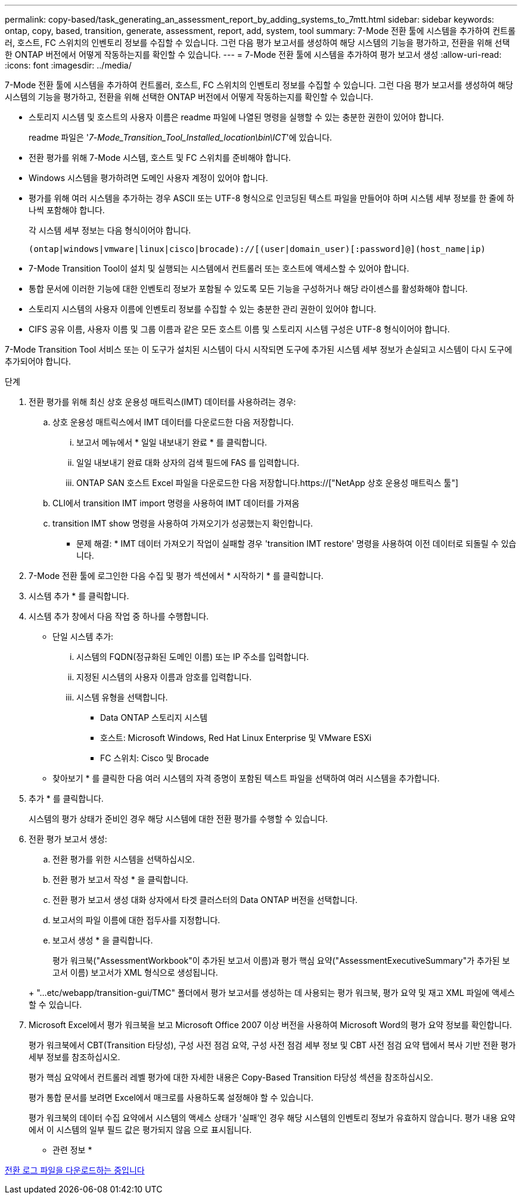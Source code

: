 ---
permalink: copy-based/task_generating_an_assessment_report_by_adding_systems_to_7mtt.html 
sidebar: sidebar 
keywords: ontap, copy, based, transition, generate, assessment, report, add, system, tool 
summary: 7-Mode 전환 툴에 시스템을 추가하여 컨트롤러, 호스트, FC 스위치의 인벤토리 정보를 수집할 수 있습니다. 그런 다음 평가 보고서를 생성하여 해당 시스템의 기능을 평가하고, 전환을 위해 선택한 ONTAP 버전에서 어떻게 작동하는지를 확인할 수 있습니다. 
---
= 7-Mode 전환 툴에 시스템을 추가하여 평가 보고서 생성
:allow-uri-read: 
:icons: font
:imagesdir: ../media/


[role="lead"]
7-Mode 전환 툴에 시스템을 추가하여 컨트롤러, 호스트, FC 스위치의 인벤토리 정보를 수집할 수 있습니다. 그런 다음 평가 보고서를 생성하여 해당 시스템의 기능을 평가하고, 전환을 위해 선택한 ONTAP 버전에서 어떻게 작동하는지를 확인할 수 있습니다.

* 스토리지 시스템 및 호스트의 사용자 이름은 readme 파일에 나열된 명령을 실행할 수 있는 충분한 권한이 있어야 합니다.
+
readme 파일은 '_7-Mode_Transition_Tool_Installed_location\bin\ICT_'에 있습니다.

* 전환 평가를 위해 7-Mode 시스템, 호스트 및 FC 스위치를 준비해야 합니다.
* Windows 시스템을 평가하려면 도메인 사용자 계정이 있어야 합니다.
* 평가를 위해 여러 시스템을 추가하는 경우 ASCII 또는 UTF-8 형식으로 인코딩된 텍스트 파일을 만들어야 하며 시스템 세부 정보를 한 줄에 하나씩 포함해야 합니다.
+
각 시스템 세부 정보는 다음 형식이어야 합니다.

+
[listing]
----
(ontap|windows|vmware|linux|cisco|brocade)://[(user|domain_user)[:password]@](host_name|ip)
----
* 7-Mode Transition Tool이 설치 및 실행되는 시스템에서 컨트롤러 또는 호스트에 액세스할 수 있어야 합니다.
* 통합 문서에 이러한 기능에 대한 인벤토리 정보가 포함될 수 있도록 모든 기능을 구성하거나 해당 라이센스를 활성화해야 합니다.
* 스토리지 시스템의 사용자 이름에 인벤토리 정보를 수집할 수 있는 충분한 관리 권한이 있어야 합니다.
* CIFS 공유 이름, 사용자 이름 및 그룹 이름과 같은 모든 호스트 이름 및 스토리지 시스템 구성은 UTF-8 형식이어야 합니다.


7-Mode Transition Tool 서비스 또는 이 도구가 설치된 시스템이 다시 시작되면 도구에 추가된 시스템 세부 정보가 손실되고 시스템이 다시 도구에 추가되어야 합니다.

.단계
. 전환 평가를 위해 최신 상호 운용성 매트릭스(IMT) 데이터를 사용하려는 경우:
+
.. 상호 운용성 매트릭스에서 IMT 데이터를 다운로드한 다음 저장합니다.
+
... 보고서 메뉴에서 * 일일 내보내기 완료 * 를 클릭합니다.
... 일일 내보내기 완료 대화 상자의 검색 필드에 FAS 를 입력합니다.
... ONTAP SAN 호스트 Excel 파일을 다운로드한 다음 저장합니다.https://["NetApp 상호 운용성 매트릭스 툴"]


.. CLI에서 transition IMT import 명령을 사용하여 IMT 데이터를 가져옴
.. transition IMT show 명령을 사용하여 가져오기가 성공했는지 확인합니다.
+
* 문제 해결: * IMT 데이터 가져오기 작업이 실패할 경우 'transition IMT restore' 명령을 사용하여 이전 데이터로 되돌릴 수 있습니다.



. 7-Mode 전환 툴에 로그인한 다음 수집 및 평가 섹션에서 * 시작하기 * 를 클릭합니다.
. 시스템 추가 * 를 클릭합니다.
. 시스템 추가 창에서 다음 작업 중 하나를 수행합니다.
+
** 단일 시스템 추가:
+
... 시스템의 FQDN(정규화된 도메인 이름) 또는 IP 주소를 입력합니다.
... 지정된 시스템의 사용자 이름과 암호를 입력합니다.
... 시스템 유형을 선택합니다.
+
**** Data ONTAP 스토리지 시스템
**** 호스트: Microsoft Windows, Red Hat Linux Enterprise 및 VMware ESXi
**** FC 스위치: Cisco 및 Brocade




** 찾아보기 * 를 클릭한 다음 여러 시스템의 자격 증명이 포함된 텍스트 파일을 선택하여 여러 시스템을 추가합니다.


. 추가 * 를 클릭합니다.
+
시스템의 평가 상태가 준비인 경우 해당 시스템에 대한 전환 평가를 수행할 수 있습니다.

. 전환 평가 보고서 생성:
+
.. 전환 평가를 위한 시스템을 선택하십시오.
.. 전환 평가 보고서 작성 * 을 클릭합니다.
.. 전환 평가 보고서 생성 대화 상자에서 타겟 클러스터의 Data ONTAP 버전을 선택합니다.
.. 보고서의 파일 이름에 대한 접두사를 지정합니다.
.. 보고서 생성 * 을 클릭합니다.


+
평가 워크북("AssessmentWorkbook"이 추가된 보고서 이름)과 평가 핵심 요약("AssessmentExecutiveSummary"가 추가된 보고서 이름) 보고서가 XML 형식으로 생성됩니다.

+
+ "...etc/webapp/transition-gui/TMC" 폴더에서 평가 보고서를 생성하는 데 사용되는 평가 워크북, 평가 요약 및 재고 XML 파일에 액세스할 수 있습니다.

. Microsoft Excel에서 평가 워크북을 보고 Microsoft Office 2007 이상 버전을 사용하여 Microsoft Word의 평가 요약 정보를 확인합니다.
+
평가 워크북에서 CBT(Transition 타당성), 구성 사전 점검 요약, 구성 사전 점검 세부 정보 및 CBT 사전 점검 요약 탭에서 복사 기반 전환 평가 세부 정보를 참조하십시오.

+
평가 핵심 요약에서 컨트롤러 레벨 평가에 대한 자세한 내용은 Copy-Based Transition 타당성 섹션을 참조하십시오.

+
평가 통합 문서를 보려면 Excel에서 매크로를 사용하도록 설정해야 할 수 있습니다.

+
평가 워크북의 데이터 수집 요약에서 시스템의 액세스 상태가 '실패'인 경우 해당 시스템의 인벤토리 정보가 유효하지 않습니다. 평가 내용 요약에서 이 시스템의 일부 필드 값은 평가되지 않음 으로 표시됩니다.



* 관련 정보 *

xref:task_collecting_tool_logs.adoc[전환 로그 파일을 다운로드하는 중입니다]
